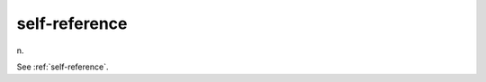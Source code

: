 .. _self-reference:

============================================================
self-reference
============================================================

n\.

See :ref:`self-reference`\.

